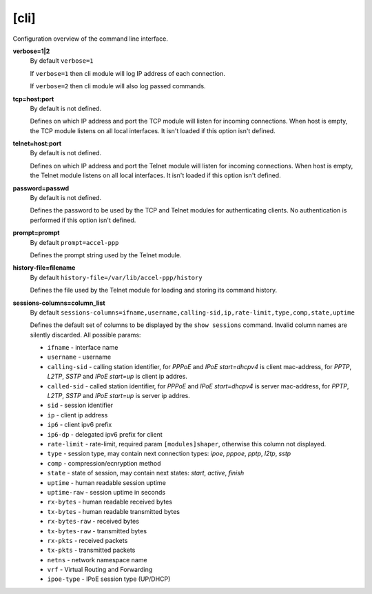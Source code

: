 .. _cli_configuration:

[cli]
=====

Configuration overview of the command line interface.

**verbose=1|2**
  By default ``verbose=1``

  If ``verbose=1`` then cli module will log IP address of each connection. 
  
  If ``verbose=2`` then cli module will also log passed commands.

**tcp=host:port**
  By default is not defined.
  
  Defines on which IP address and port the TCP module will listen for incoming connections. When host is empty, the TCP module listens on all local interfaces. It isn't loaded if this option isn't defined.

**telnet=host:port**
  By default is not defined.

  Defines on which IP address and port the Telnet module will listen for incoming connections. When host is empty, the Telnet module listens on all local interfaces. It isn't loaded if this option isn't defined.

**password=passwd**
  By default is not defined.

  Defines the password to be used by the TCP and Telnet modules for authenticating clients. No authentication is performed if this option isn't defined.
  
**prompt=prompt**
  By default ``prompt=accel-ppp``

  Defines the prompt string used by the Telnet module.

**history-file=filename**
  By default ``history-file=/var/lib/accel-ppp/history``

  Defines the file used by the Telnet module for loading and storing its command history.

**sessions-columns=column_list**
  By default ``sessions-columns=ifname,username,calling-sid,ip,rate-limit,type,comp,state,uptime``

  Defines the default set of columns to be displayed by the ``show sessions`` command. Invalid column names are silently discarded. All possible params:
  
  * ``ifname`` - interface name
  * ``username`` - username
  * ``calling-sid`` - calling station identifier, for *PPPoE* and *IPoE start=dhcpv4* is client mac-address, for *PPTP*, *L2TP*, *SSTP* and *IPoE start=up* is client ip addres.
  * ``called-sid`` - called station identifier,  for *PPPoE* and *IPoE start=dhcpv4* is server mac-address, for *PPTP*, *L2TP*, *SSTP* and *IPoE start=up* is server ip addres.
  * ``sid`` - session identifier
  * ``ip``  - client ip address
  * ``ip6`` - client ipv6 prefix
  * ``ip6-dp`` - delegated ipv6 prefix for client
  * ``rate-limit`` - rate-limit, required param ``[modules]shaper``, otherwise this column not displayed.
  * ``type`` - session type, may contain next connection types: *ipoe*, *pppoe*, *pptp*, *l2tp*, *sstp*
  * ``comp`` - compression/ecnryption method
  * ``state`` - state of session, may contain next states: *start*, *active*, *finish*
  * ``uptime`` - human readable session uptime 
  * ``uptime-raw`` - session uptime in seconds
  * ``rx-bytes`` - human readable received bytes
  * ``tx-bytes`` - human readable transmitted bytes
  * ``rx-bytes-raw`` - received bytes
  * ``tx-bytes-raw`` - transmitted bytes
  * ``rx-pkts`` - received packets
  * ``tx-pkts`` - transmitted packets
  * ``netns`` - network namespace name
  * ``vrf`` - Virtual Routing and Forwarding 
  * ``ipoe-type`` - IPoE session type (UP/DHCP)
